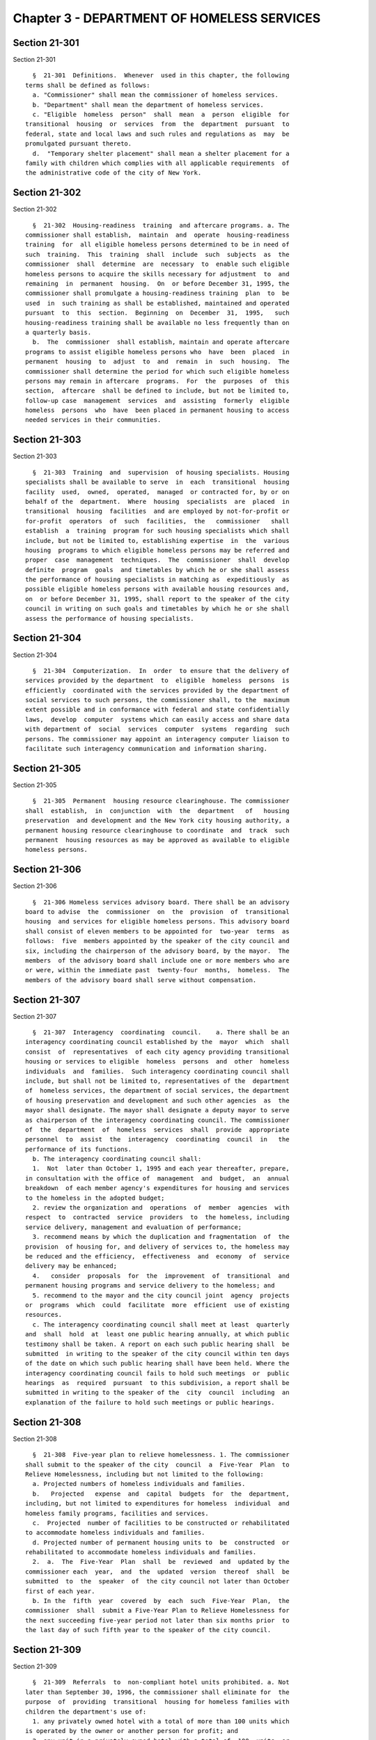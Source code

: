 Chapter 3 - DEPARTMENT OF HOMELESS SERVICES
===========================================

Section 21-301
--------------

Section 21-301 ::    
        
     
        §  21-301  Definitions.  Whenever  used in this chapter, the following
      terms shall be defined as follows:
        a. "Commissioner" shall mean the commissioner of homeless services.
        b. "Department" shall mean the department of homeless services.
        c. "Eligible  homeless  person"  shall  mean  a  person  eligible  for
      transitional  housing  or  services  from  the  department  pursuant  to
      federal, state and local laws and such rules and regulations as  may  be
      promulgated pursuant thereto.
        d.  "Temporary shelter placement" shall mean a shelter placement for a
      family with children which complies with all applicable requirements  of
      the administrative code of the city of New York.
    
    
    
    
    
    
    

Section 21-302
--------------

Section 21-302 ::    
        
     
        §  21-302  Housing-readiness  training  and aftercare programs. a. The
      commissioner shall establish,  maintain  and  operate  housing-readiness
      training  for  all eligible homeless persons determined to be in need of
      such  training.  This  training  shall  include  such  subjects  as  the
      commissioner  shall  determine  are  necessary  to  enable such eligible
      homeless persons to acquire the skills necessary for adjustment  to  and
      remaining  in  permanent  housing.  On  or before December 31, 1995, the
      commissioner shall promulgate a housing-readiness training  plan  to  be
      used  in  such training as shall be established, maintained and operated
      pursuant  to  this  section.  Beginning  on  December  31,  1995,   such
      housing-readiness training shall be available no less frequently than on
      a quarterly basis.
        b.  The  commissioner  shall establish, maintain and operate aftercare
      programs to assist eligible homeless persons who  have  been  placed  in
      permanent  housing  to  adjust  to  and  remain  in  such  housing.  The
      commissioner shall determine the period for which such eligible homeless
      persons may remain in aftercare  programs.  For  the  purposes  of  this
      section,  aftercare  shall be defined to include, but not be limited to,
      follow-up case  management  services  and  assisting  formerly  eligible
      homeless  persons  who  have  been placed in permanent housing to access
      needed services in their communities.
    
    
    
    
    
    
    

Section 21-303
--------------

Section 21-303 ::    
        
     
        §  21-303  Training  and  supervision  of housing specialists. Housing
      specialists shall be available to serve  in  each  transitional  housing
      facility  used,  owned,  operated,  managed  or contracted for, by or on
      behalf of the  department.  Where  housing  specialists  are  placed  in
      transitional  housing  facilities  and are employed by not-for-profit or
      for-profit  operators  of  such  facilities,  the   commissioner   shall
      establish  a  training  program for such housing specialists which shall
      include, but not be limited to, establishing expertise  in  the  various
      housing  programs to which eligible homeless persons may be referred and
      proper  case  management  techniques.  The  commissioner  shall  develop
      definite  program  goals  and timetables by which he or she shall assess
      the performance of housing specialists in matching as  expeditiously  as
      possible eligible homeless persons with available housing resources and,
      on  or before December 31, 1995, shall report to the speaker of the city
      council in writing on such goals and timetables by which he or she shall
      assess the performance of housing specialists.
    
    
    
    
    
    
    

Section 21-304
--------------

Section 21-304 ::    
        
     
        §  21-304  Computerization.  In  order  to ensure that the delivery of
      services provided by the department  to  eligible  homeless  persons  is
      efficiently  coordinated with the services provided by the department of
      social services to such persons, the commissioner shall, to the  maximum
      extent possible and in conformance with federal and state confidentially
      laws,  develop  computer  systems which can easily access and share data
      with department of  social  services  computer  systems  regarding  such
      persons. The commissioner may appoint an interagency computer liaison to
      facilitate such interagency communication and information sharing.
    
    
    
    
    
    
    

Section 21-305
--------------

Section 21-305 ::    
        
     
        §  21-305  Permanent  housing resource clearinghouse. The commissioner
      shall  establish,  in  conjunction  with  the  department   of   housing
      preservation  and development and the New York city housing authority, a
      permanent housing resource clearinghouse to coordinate  and  track  such
      permanent  housing resources as may be approved as available to eligible
      homeless persons.
    
    
    
    
    
    
    

Section 21-306
--------------

Section 21-306 ::    
        
     
        §  21-306 Homeless services advisory board. There shall be an advisory
      board to advise  the  commissioner  on  the  provision  of  transitional
      housing  and services for eligible homeless persons. This advisory board
      shall consist of eleven members to be appointed for  two-year  terms  as
      follows:  five  members appointed by the speaker of the city council and
      six, including the chairperson of the advisory board, by the mayor.  The
      members  of the advisory board shall include one or more members who are
      or were, within the immediate past  twenty-four  months,  homeless.  The
      members of the advisory board shall serve without compensation.
    
    
    
    
    
    
    

Section 21-307
--------------

Section 21-307 ::    
        
     
        §  21-307  Interagency  coordinating  council.    a. There shall be an
      interagency coordinating council established by the  mayor  which  shall
      consist  of  representatives  of each city agency providing transitional
      housing or services to eligible  homeless  persons  and  other  homeless
      individuals  and  families.  Such interagency coordinating council shall
      include, but shall not be limited to, representatives of the  department
      of  homeless services, the department of social services, the department
      of housing preservation and development and such other agencies  as  the
      mayor shall designate. The mayor shall designate a deputy mayor to serve
      as chairperson of the interagency coordinating council. The commissioner
      of  the  department  of  homeless  services  shall  provide  appropriate
      personnel  to  assist  the  interagency  coordinating  council  in   the
      performance of its functions.
        b. The interagency coordinating council shall:
        1.  Not  later than October 1, 1995 and each year thereafter, prepare,
      in consultation with the office of  management  and  budget,  an  annual
      breakdown  of each member agency's expenditures for housing and services
      to the homeless in the adopted budget;
        2. review the organization and  operations  of  member  agencies  with
      respect  to  contracted  service  providers  to  the homeless, including
      service delivery, management and evaluation of performance;
        3. recommend means by which the duplication and fragmentation  of  the
      provision  of housing for, and delivery of services to, the homeless may
      be reduced and the efficiency,  effectiveness  and  economy  of  service
      delivery may be enhanced;
        4.   consider  proposals  for  the  improvement  of  transitional  and
      permanent housing programs and service delivery to the homeless; and
        5. recommend to the mayor and the city council joint  agency  projects
      or  programs  which  could  facilitate  more  efficient  use of existing
      resources.
        c. The interagency coordinating council shall meet at least  quarterly
      and  shall  hold  at  least one public hearing annually, at which public
      testimony shall be taken. A report on each such public hearing shall  be
      submitted  in writing to the speaker of the city council within ten days
      of the date on which such public hearing shall have been held. Where the
      interagency coordinating council fails to hold such meetings  or  public
      hearings  as  required  pursuant  to this subdivision, a report shall be
      submitted in writing to the speaker of the  city  council  including  an
      explanation of the failure to hold such meetings or public hearings.
    
    
    
    
    
    
    

Section 21-308
--------------

Section 21-308 ::    
        
     
        §  21-308  Five-year plan to relieve homelessness. 1. The commissioner
      shall submit to the speaker of the city  council  a  Five-Year  Plan  to
      Relieve Homelessness, including but not limited to the following:
        a. Projected numbers of homeless individuals and families.
        b.   Projected   expense  and  capital  budgets  for  the  department,
      including, but not limited to expenditures for homeless  individual  and
      homeless family programs, facilities and services.
        c.  Projected  number of facilities to be constructed or rehabilitated
      to accommodate homeless individuals and families.
        d. Projected number of permanent housing units to  be  constructed  or
      rehabilitated to accommodate homeless individuals and families.
        2.  a.  The  Five-Year  Plan  shall  be  reviewed  and  updated by the
      commissioner each  year,  and  the  updated  version  thereof  shall  be
      submitted  to  the  speaker  of  the city council not later than October
      first of each year.
        b. In the  fifth  year  covered  by  each  such  Five-Year  Plan,  the
      commissioner  shall  submit a Five-Year Plan to Relieve Homelessness for
      the next succeeding five-year period not later than six months prior  to
      the last day of such fifth year to the speaker of the city council.
    
    
    
    
    
    
    

Section 21-309
--------------

Section 21-309 ::    
        
     
        §  21-309  Referrals  to  non-compliant hotel units prohibited. a. Not
      later than September 30, 1996, the commissioner shall eliminate for  the
      purpose  of  providing  transitional  housing for homeless families with
      children the department's use of:
        1. any privately owned hotel with a total of more than 100 units which
      is operated by the owner or another person for profit; and
        2. any unit in a privately owned hotel with a total of  100  units  or
      less  which  is  operated  by  the owner or another person for profit in
      which a bathroom,  cooking  facilities  including  but  not  limited  to
      secured burners and other equipment as may be necessary to prepare meals
      for  a  family,  a  kitchen-style  sink, a refrigerator, and an adequate
      sleeping area are not provided in each  unit  and  where  stable  living
      accommodations,   on-site  social  services,  and  accommodations  which
      otherwise comply with federal, state and local laws are not provided  to
      the homeless families with children housed in such unit. For purposes of
      this  section,  "on-site  social services" shall mean, at a minimum: (A)
      services  for  information  and  referral  to  appropriate  health  care
      providers;  (B)  within  two  days  of  arrival, the family is offered a
      preliminary needs determination, including  referrals  for  benefits  or
      services  which  if  immediately provided to the family would facilitate
      their return to permanent housing, and an evaluation of the  educational
      and  other  needs  of  the  family members; (C) the family is offered an
      assessment of its needs and an analysis of how these needs will  be  met
      through  existing  public  assistance and care programs, including child
      welfare programs, and the steps to be taken to obtain the service  needs
      of  the  family; (D) the family has access to its services plan and case
      files; (E) the family is offered assistance in preparing  for  permanent
      housing,  which  shall  include,  at  a  minimum,  where  necessary  and
      appropriate: counseling  services,  assistance  in  obtaining  permanent
      housing,  assistance  in  securing  supportive  social and mental health
      services including but not limited  to  psychiatric,  drug  and  alcohol
      services  and assistance in securing employment assessment, job training
      and job placement services; and (F) the family  is  offered  information
      about  and  referrals  to:  local  community  agencies  and programs the
      services of  which  the  family  may  reasonably  require  in  order  to
      facilitate their return to permanent housing and for which the family is
      eligible; recreational services; and child care services.
        b.   Notwithstanding   any   other  provision  of  this  section,  the
      commissioner, or the commissioner of  any  successor  agency,  shall  be
      authorized  to take such action as may be necessary to comply with court
      orders.
    
    
    
    
    
    
    

Section 21-310
--------------

Section 21-310 ::    
        
     
        §  21-310  Compilation of data on homeless veterans. 1. In addition to
      any other data which it may deem relevant, the department shall  compile
      data  on  each person using the homeless shelters of New York city which
      shall include information regarding:
        a. whether the person is a veteran;
        b. whether that person's veteran status has been verified;
        c. the period of time the person served in the armed forces;
        d. the type of discharge;
        e. whether the discharge was a service connected disability; and
        f. whether the veteran is receiving a veterans' pension.
        2. The term "veteran" means a person who  has  served  in  the  active
      military  of  the  United  States  and  who  has been released from such
      service otherwise than by dishonorable discharge.
    
    
    
    
    
    
    

Section 21-311
--------------

Section 21-311 ::    
        
     
        §  21-311  Quarterly reporting requirements. In addition to such other
      reports as the commissioner is required to submit to the speaker of  the
      city  council pursuant to this chapter, beginning on October 1, 1995 and
      on the first day of each succeeding  calendar  quarter  thereafter,  the
      commissioner shall submit to the speaker of the city council a report in
      writing  aggregating  the  following  statistics both on a quarterly and
      fiscal year annualized basis:
        a. placements in permanent  housing  by  program,  including  but  not
      limited  to placements provided by and through the department of housing
      preservation and development and the New York city housing authority;
        b. the length of time individuals and  families  receive  transitional
      housing  from  or  through  the department without having been placed in
      permanent housing and the type of such transitional housing utilized;
        c. the  number  of  individuals  and  families  who  are  rehoused  in
      transitional housing within two years of having been placed in permanent
      housing  and the length of time between such permanent housing placement
      and such rehousing in transitional housing; and
        d. with reference to any telephone hotline  operated  by  or  for  the
      department  for the purpose of facilitating contract between families in
      need of transitional housing and  the  department,  how  the  public  is
      informed  of  the  availability  of the telephone hotline, the number of
      calls received disaggregated by borough of origin, the average number of
      department staff receiving calls on a daily basis, the number of persons
      for whom assistance was provided and the actions taken on each call.
    
    
    
    
    
    
    

Section 21-312
--------------

Section 21-312 ::    
        
     
        § 21-312 Shelters for adults. a. Definitions.
        1.  "Census" shall mean the actual number of persons receiving shelter
      at a shelter for adults.
        2. "Certified capacity" shall mean the maximum number of  persons  who
      may  receive  shelter  at  a  shelter  for  adults  at  any  one time as
      authorized by the New York state  office  of  temporary  and  disability
      assistance.
        b.  No shelter for adults shall be operated with a census of more than
      two hundred persons. Notwithstanding such prohibition, any shelter  with
      a  census  of  greater  than two hundred persons on June first, nineteen
      hundred ninety-eight may continue  to  shelter  the  number  of  persons
      specified on the shelter's operating certificate as of that date as long
      as  such  shelter  is  operating in compliance with applicable statutes,
      laws, rules and regulations.
        * b. No shelter for adults shall be operated with  a  census  of  more
      than  two hundred persons. Notwithstanding such prohibition, any shelter
      with a census of  greater  than  two  hundred  persons  on  June  first,
      nineteen  hundred  ninety-eight may continue to operate in excess of the
      abovementioned two hundred  person  limitation,  and  such  shelter  may
      continue to shelter the highest number of persons permitted, authorized,
      approved  or  otherwise  allowed  between  June  first, nineteen hundred
      ninety-eight and December seventeenth, nineteen hundred ninety-eight, by
      the state of New York office of  temporary  and  disability  assistance.
      Nothing in this section shall be construed to require any shelter with a
      census of greater than two hundred persons on the effective date of this
      local law to reduce its census below two hundred persons.
        *   The  validity  of  this  local  law  is  currently  a subject of a
      disagreement between the Mayor and the City Council.
        c. Notwithstanding the provisions of subdivision b  of  this  section,
      homeless  single adult shelters may provide short-term emergency shelter
      to persons in excess of the certified capacity only when the  conditions
      set  forth in subdivision h of section 491.4 of title 18 of the official
      compilation of the codes, rules and regulations of the state of New York
      are met, and in no event for more than thirty days in any calendar year.
      Whenever a shelter for adults operates above its certified capacity, the
      speaker of the  council  shall  be  notified  in  writing  within  three
      business days.
        d.  A  minimum of seven supervisory staff members shall be required to
      be present whenever a shelter for adults operates with a census  of  two
      hundred  and  one  persons or more, and one additional supervisory staff
      member shall be required for  every  forty  persons  in  excess  of  two
      hundred and one.
        e.  The  commissioner  shall  submit  to  the  speaker  of the council
      quarterly reports summarizing the health, sanitation,  safety  and  fire
      protection-related  deficiencies  identified  in  any  inspection  of  a
      shelter for adults conducted by any  state  agency,  including  but  not
      limited to the office of temporary and disability assistance, the office
      of  children  and  family services, and the New York state department of
      health; and any city agency including, but not limited to, the New  York
      city  fire department, the New York city department of health and mental
      hygiene, and the New  York  city  department  of  buildings;  any  other
      government  agency;  and  any  organization  appointed by any court. The
      first such report shall  be  due  thirty  business  days  following  the
      calendar  quarter  ending  September  thirtieth,  nineteen  hundred  and
      ninety-eight and all subsequent reports shall  be  due  thirty  business
      days  following  the  last day of each succeeding calendar quarter. Such
      quarterly reports shall include, but not be limited to, the following:
    
        1. a list of all deficiencies identified by any state, city  or  other
      inspecting  government  agencies or organizations appointed by any court
      during the quarter which have not yet been brought into compliance  with
      applicable  statutes,  laws, rules and regulations and the date on which
      deficiencies  previously  reported  to  the  speaker of the council were
      brought into compliance;
        2. a list of all deficiencies identified by  the  fire  department  in
      three  or  more  consecutive inspections which have not yet been brought
      into compliance with applicable statutes, laws, rules and regulations;
        3. a copy of all court orders regarding health, sanitation, safety and
      fire protection-related deficiencies issued during the quarter; and
        4. a copy of all corrective  action  plans,  and  amendments  thereto,
      regarding   health,   sanitation,  safety  and  fire  protection-related
      deficiencies filed with any court during the quarter.
    
    
    
    
    
    
    

Section 21-313
--------------

Section 21-313 ::    
        
     
        §  21-313 The emergency assistance unit. The department shall maintain
      a facility open for intake twenty-four hours a day, seven days a week to
      accept and process applications for shelter from families with children.
      Any family with children seeking shelter who is still in the process  of
      applying  as of ten o'clock in the evening on the day such family sought
      shelter shall be provided temporary shelter placement  for  that  night.
      The  following morning the family shall return to the intake facility to
      complete  the  application  process.  The   department   shall   arrange
      transportation  for  the  families  to  and  from  the temporary shelter
      placement.
    
    
    
    
    
    
    

Section 21-314
--------------

Section 21-314 ::    
        
     
        § 21-314 Case management services. The commissioner shall provide case
      management  services to all persons assigned to stay at the department's
      facilities or the  facilities  of  organizations  contracting  with  the
      department  who are either waiting for the department to determine their
      eligibility for  shelter  or  are  receiving  such  shelter.  Such  case
      management  services  shall  include,  but not be limited to, assistance
      obtaining (a) medical treatment, (b) federal, state and local government
      documents including, but not limited to,  birth  certificates,  marriage
      licenses,  and  housing  records,  and  (c)  food,  medicine  and  other
      necessary supplies; and shall address issues such as domestic  violence,
      child abuse and mental illness, when needed.
    
    
    
    
    
    
    

Section 21-314.1
----------------

Section 21-314.1 ::    
        
     
        §  21-314.1 Signage and other materials. a. The commissioner shall, in
      consultation with not-for-profit organizations dedicated to the advocacy
      of child welfare, establish, maintain, and update signage and any  other
      materials  that  are  deemed necessary related to the reporting of child
      abuse and maltreatment which shall be conspicuously placed in  all  Tier
      II  shelters and any other facilities that shelter homeless families and
      which shall include but not be limited to:
        1. A textual representation of  the  type  of  abusive  or  neglectful
      behavior  that  should  be  reported, which encourages witnesses of such
      behavior  to  report  any  suspected  incidents  of   child   abuse   or
      maltreatment;
        2.  The  name  and  contact  information  of the appropriate person or
      agency to whom suspected incidents of child abuse or maltreatment are to
      be reported; and
        3. An explicit indication of which  persons  are  mandated  to  report
      suspected  incidents  of child abuse or maltreatment pursuant to section
      413 of the social services law.
        b.  The  commissioner  shall,  in  consultation  with   not-for-profit
      organizations  dedicated  to  the  study or dissemination of information
      about proper infant sleep position and arrangement, establish, maintain,
      and update signage and any other materials  that  are  deemed  necessary
      related  to  proper  infant  sleep  position and arrangement which shall
      include, but not be limited to, a textual and  pictorial  representation
      of  proper  infant sleep position and arrangement. Such signage shall be
      displayed conspicuously, at a minimum, in every common area of a Tier II
      shelter and any other facility that shelters homeless families.
        c. The commissioner shall provide for the translation of  the  signage
      required in subdivisions a and b of this section and any other materials
      deemed necessary pursuant to this section into every covered language as
      defined pursuant to section 8-1004 of this code.
        d.   In  addition  to  the  signage  and  materials  provided  for  in
      subdivisions a and b of this section, the commissioner shall  establish,
      maintain,  and provide training for appropriate shelter employees in the
      instruction of parents with regard to proper  infant  sleeping  position
      and arrangement.
    
    
    
    
    
    
    

Section 21-315
--------------

Section 21-315 ::    
        
     
        § 21-315 Adult shelters operating in excess of two hundred persons. a.
      For  the  purposes  of  this section, a shelter for adults that operates
      with a permitted census in excess of two  hundred  persons  pursuant  to
      subdivision  b  of  section  21-312  of  this  code  shall  be termed "a
      grandfathered shelter." In the event that any grandfathered  shelter  is
      closed, it may be replaced pursuant to the following provisions:
        1.  The  Kingsboro  Shelter  Building 6 operating with a census of two
      hundred twenty-one  persons  permitted  pursuant  to  subdivision  b  of
      section  21-312  of  this  code  may  be  replaced with a shelter with a
      maximum census of two hundred twenty-one persons.
        2. The Brooklyn Women's Shelter operating with a census of two hundred
      twenty-nine persons permitted  pursuant  to  subdivision  b  of  section
      21-312 of this code may be replaced with a shelter with a maximum census
      of two hundred twenty-nine persons.
        3. The Atlantic Shelter operating with a census of three hundred fifty
      persons  permitted  pursuant  to subdivision b of section 21-312 of this
      code may be replaced with a shelter  with  a  maximum  census  of  three
      hundred fifty persons.
        4.  The  Borden  Shelter  operating  with a census of four hundred ten
      persons permitted pursuant to subdivision b of section  21-312  of  this
      code  may  be  replaced  with  a  shelter with a maximum census of three
      hundred fifty persons.
        5. The Bellevue Shelter operating with a census of eight hundred fifty
      persons permitted pursuant to subdivision b of section  21-312  of  this
      code  may  be  replaced  with two shelters each with a maximum census of
      four hundred persons.
        6. The Camp LaGuardia Shelter operating with a census of one  thousand
      seventeen  persons permitted pursuant to subdivision b of section 21-312
      of this code may be replaced with  two  shelters  each  with  a  maximum
      census of four hundred persons.
        7.  The Charles H. Gay Shelter operating with a census of one thousand
      thirty-seven persons permitted pursuant  to  subdivision  b  of  section
      21-312  of  this  code  may  be  replaced  with two shelters each with a
      maximum census of four hundred persons.
        b. Each new shelter which replaces a shelter listed in  subdivision  a
      of  this  section shall comply with applicable statutes, laws, rules and
      regulations, including, but not limited to, section  197-c  of  the  New
      York city charter.
    
    
    
    
    
    
    

